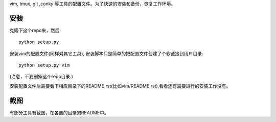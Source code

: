 vim, tmux, git ,conky 等工具的配置文件。为了快速的安装和备份，恢复工作环境。

安装
----

克隆下这个repo来，然后::

    python setup.py

安装vim的配置文件(同样对其它工具), 安装脚本只是简单的把配置文件创建了个软链接到用户目录::

    python setup.py vim 

(注意，不要删掉这个repo目录.)

安装配置文件后需要看下相应目录下的README.rst(比如vim/README.rst),看看还有需要进行的安装工作没有。

截图
----

有部分工具有截图，在各自的目录的README中。
